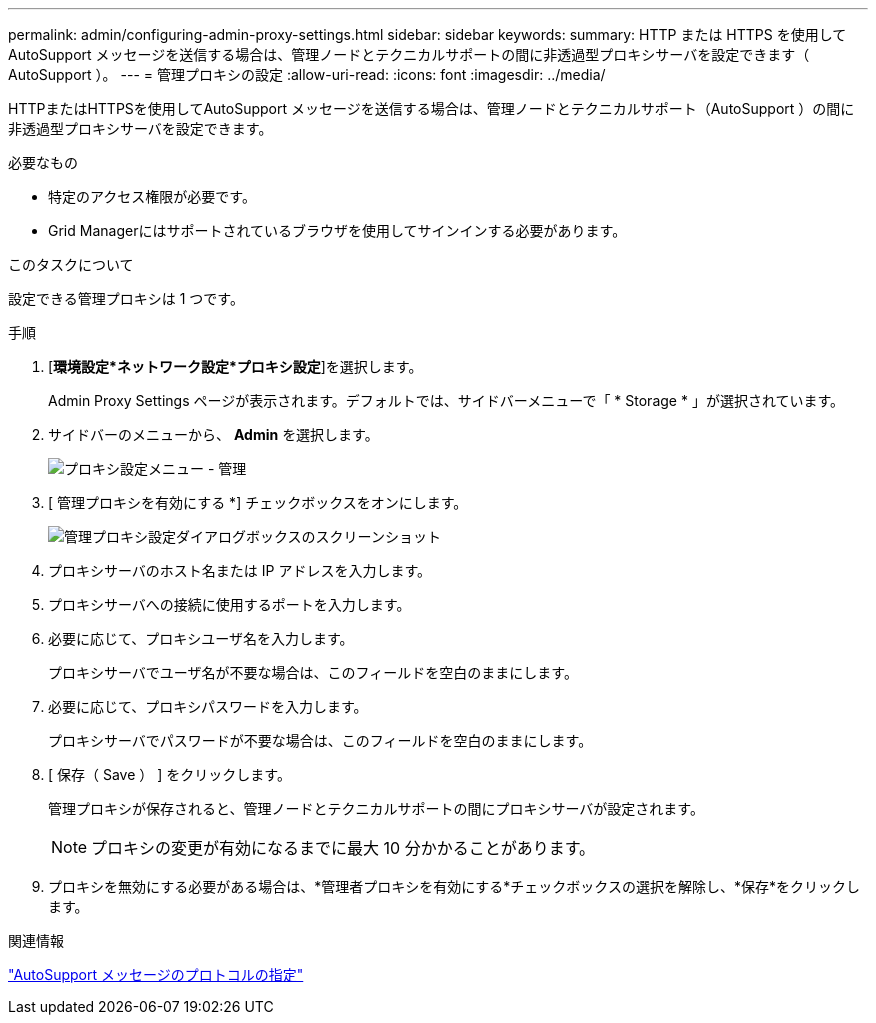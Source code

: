 ---
permalink: admin/configuring-admin-proxy-settings.html 
sidebar: sidebar 
keywords:  
summary: HTTP または HTTPS を使用して AutoSupport メッセージを送信する場合は、管理ノードとテクニカルサポートの間に非透過型プロキシサーバを設定できます（ AutoSupport ）。 
---
= 管理プロキシの設定
:allow-uri-read: 
:icons: font
:imagesdir: ../media/


[role="lead"]
HTTPまたはHTTPSを使用してAutoSupport メッセージを送信する場合は、管理ノードとテクニカルサポート（AutoSupport ）の間に非透過型プロキシサーバを設定できます。

.必要なもの
* 特定のアクセス権限が必要です。
* Grid Managerにはサポートされているブラウザを使用してサインインする必要があります。


.このタスクについて
設定できる管理プロキシは 1 つです。

.手順
. [*環境設定*ネットワーク設定*プロキシ設定*]を選択します。
+
Admin Proxy Settings ページが表示されます。デフォルトでは、サイドバーメニューで「 * Storage * 」が選択されています。

. サイドバーのメニューから、 *Admin* を選択します。
+
image::../media/proxy_settings_menu_admin.png[プロキシ設定メニュー - 管理]

. [ 管理プロキシを有効にする *] チェックボックスをオンにします。
+
image::../media/proxy_settings_admin.png[管理プロキシ設定ダイアログボックスのスクリーンショット]

. プロキシサーバのホスト名または IP アドレスを入力します。
. プロキシサーバへの接続に使用するポートを入力します。
. 必要に応じて、プロキシユーザ名を入力します。
+
プロキシサーバでユーザ名が不要な場合は、このフィールドを空白のままにします。

. 必要に応じて、プロキシパスワードを入力します。
+
プロキシサーバでパスワードが不要な場合は、このフィールドを空白のままにします。

. [ 保存（ Save ） ] をクリックします。
+
管理プロキシが保存されると、管理ノードとテクニカルサポートの間にプロキシサーバが設定されます。

+

NOTE: プロキシの変更が有効になるまでに最大 10 分かかることがあります。

. プロキシを無効にする必要がある場合は、*管理者プロキシを有効にする*チェックボックスの選択を解除し、*保存*をクリックします。


.関連情報
link:specifying-protocol-for-autosupport-messages.html["AutoSupport メッセージのプロトコルの指定"]
